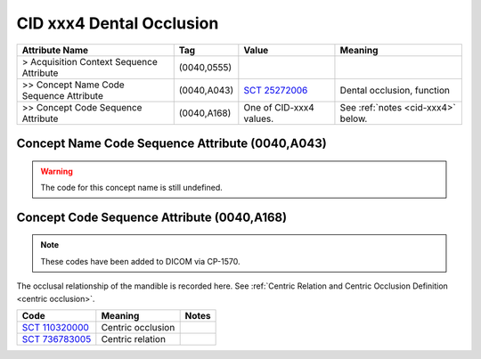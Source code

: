.. _occlusal relationship:

CID xxx4 Dental Occlusion
=========================

.. list-table:: 
    :header-rows: 1

    * - Attribute Name
      - Tag
      - Value
      - Meaning
    * - > Acquisition Context Sequence Attribute
      - (0040,0555) 
      - 
      - 
    * - >> Concept Name Code Sequence Attribute
      - (0040,A043)
      - `SCT 25272006 <https://browser.ihtsdotools.org/?perspective=full&conceptId1=25272006&edition=MAIN&release=&languages=en>`__
      - Dental occlusion, function
    * - >> Concept Code Sequence Attribute
      - (0040,A168)
      - One of CID-xxx4 values. 
      - See :ref:`notes <cid-xxx4>` below.

Concept Name Code Sequence Attribute (0040,A043)
------------------------------------------------

.. warning::
  The code for this concept name is still undefined.

Concept Code Sequence Attribute (0040,A168)
-------------------------------------------


.. note::
  These codes have been added to DICOM via CP-1570.

.. _cid-xxx4:

The occlusal relationship of the mandible is recorded here. See :ref:`Centric Relation and Centric Occlusion Definition <centric occlusion>`.

.. list-table:: 
    :header-rows: 1

    * - Code
      - Meaning
      - Notes
    * - `SCT 110320000 <https://browser.ihtsdotools.org/?perspective=full&conceptId1=110320000&edition=MAIN&release=&languages=en>`__
      - Centric occlusion
      - 
    * - `SCT 736783005 <https://browser.ihtsdotools.org/?perspective=full&conceptId1=736783005&edition=MAIN&release=&languages=en>`__
      - Centric relation
      - 
